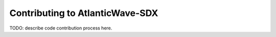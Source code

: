 
Contributing to AtlanticWave-SDX
================================

TODO: describe code contribution process here.
